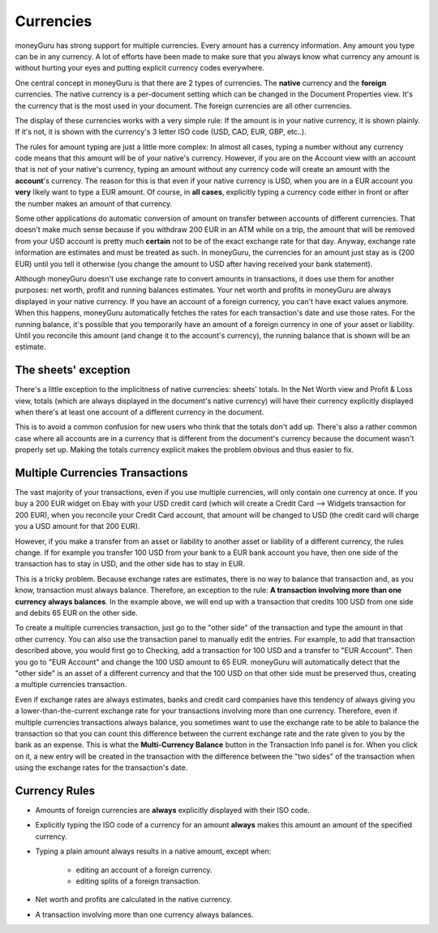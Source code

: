Currencies
==========

moneyGuru has strong support for multiple currencies. Every amount has a currency information. Any
amount you type can be in any currency. A lot of efforts have been made to make sure that you always
know what currency any amount is without hurting your eyes and putting explicit currency codes
everywhere.

One central concept in moneyGuru is that there are 2 types of currencies. The **native** currency
and the **foreign** currencies. The native currency is a per-document setting which can be changed
in the Document Properties view. It's the currency that is the most used in your document. The
foreign currencies are all other currencies.

The display of these currencies works with a very simple rule: If the amount is in your native
currency, it is shown plainly. If it's not, it is shown with the currency's 3 letter ISO code (USD,
CAD, EUR, GBP, etc..).

The rules for amount typing are just a little more complex: In almost all cases, typing a number
without any currency code means that this amount will be of your native's currency. However, if you
are on the Account view with an account that is not of your native's currency, typing an amount
without any currency code will create an amount with the **account**'s currency. The reason for this
is that even if your native currency is USD, when you are in a EUR account you **very** likely want
to type a EUR amount. Of course, in **all cases**, explicitly typing a currency code either in front
or after the number makes an amount of that currency.

Some other applications do automatic conversion of amount on transfer between accounts of different
currencies. That doesn't make much sense because if you withdraw 200 EUR in an ATM while on a trip,
the amount that will be removed from your USD account is pretty much **certain** not to be of the
exact exchange rate for that day. Anyway, exchange rate information are estimates and must be
treated as such. In moneyGuru, the currencies for an amount just stay as is (200 EUR) until you tell
it otherwise (you change the amount to USD after having received your bank statement).

Although moneyGuru doesn't use exchange rate to convert amounts in transactions, it does use them
for another purposes: net worth, profit and running balances estimates. Your net worth and profits
in moneyGuru are always displayed in your native currency. If you have an account of a foreign
currency, you can't have exact values anymore. When this happens, moneyGuru automatically fetches
the rates for each transaction's date and use those rates. For the running balance, it's possible
that you temporarily have an amount of a foreign currency in one of your asset or liability. Until
you reconcile this amount (and change it to the account's currency), the running balance that is
shown will be an estimate.

The sheets' exception
---------------------

There's a little exception to the implicitness of native currencies: sheets' totals. In the Net
Worth view and Profit & Loss view, totals (which are always displayed in the document's native
currency) will have their currency explicitly displayed when there's at least one account of a
different currency in the document.

This is to avoid a common confusion for new users who think that the totals don't add up. There's
also a rather common case where all accounts are in a currency that is different from the
document's currency because the document wasn't properly set up. Making the totals currency
explicit makes the problem obvious and thus easier to fix.

.. _multi-currency-txn:

Multiple Currencies Transactions
--------------------------------

The vast majority of your transactions, even if you use multiple currencies, will only contain one
currency at once. If you buy a 200 EUR widget on Ebay with your USD credit card (which will create a
Credit Card --> Widgets transaction for 200 EUR), when you reconcile your Credit Card account, that
amount will be changed to USD (the credit card will charge you a USD amount for that 200 EUR).

However, if you make a transfer from an asset or liability to another asset or liability of a
different currency, the rules change. If for example you transfer 100 USD from your bank to a EUR
bank account you have, then one side of the transaction has to stay in USD, and the other side has
to stay in EUR.

This is a tricky problem. Because exchange rates are estimates, there is no way to balance that
transaction and, as you know, transaction must always balance. Therefore, an exception to the rule:
**A transaction involving more than one currency always balances**. In the example above, we will
end up with a transaction that credits 100 USD from one side and debits 65 EUR on the other side.

To create a multiple currencies transaction, just go to the "other side" of the transaction and type
the amount in that other currency. You can also use the transaction panel to manually edit the
entries. For example, to add that transaction described above, you would first go to Checking, add a
transaction for 100 USD and a transfer to "EUR Account". Then you go to "EUR Account" and change the
100 USD amount to 65 EUR. moneyGuru will automatically detect that the "other side" is an asset of a
different currency and that the 100 USD on that other side must be preserved thus, creating a
multiple currencies transaction.

Even if exchange rates are always estimates, banks and credit card companies have this tendency of
always giving you a lower-than-the-current exchange rate for your transactions involving more than
one currency. Therefore, even if multiple currencies transactions always balance, you sometimes want
to use the exchange rate to be able to balance the transaction so that you can count this difference
between the current exchange rate and the rate given to you by the bank as an expense. This is what
the **Multi-Currency Balance** button in the Transaction Info panel is for. When you click on it, a
new entry will be created in the transaction with the difference between the "two sides" of the
transaction when using the exchange rates for the transaction's date.

Currency Rules
--------------

* Amounts of foreign currencies are **always** explicitly displayed with their ISO code.
* Explicitly typing the ISO code of a currency for an amount **always** makes this amount an amount
  of the specified currency.
* Typing a plain amount always results in a native amount, except when:

    * editing an account of a foreign currency.
    * editing splits of a foreign transaction.

* Net worth and profits are calculated in the native currency.
* A transaction involving more than one currency always balances.
